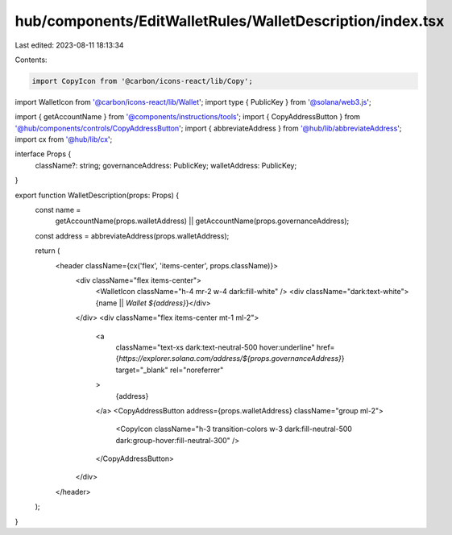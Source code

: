 hub/components/EditWalletRules/WalletDescription/index.tsx
==========================================================

Last edited: 2023-08-11 18:13:34

Contents:

.. code-block:: tsx

    import CopyIcon from '@carbon/icons-react/lib/Copy';
import WalletIcon from '@carbon/icons-react/lib/Wallet';
import type { PublicKey } from '@solana/web3.js';

import { getAccountName } from '@components/instructions/tools';
import { CopyAddressButton } from '@hub/components/controls/CopyAddressButton';
import { abbreviateAddress } from '@hub/lib/abbreviateAddress';
import cx from '@hub/lib/cx';

interface Props {
  className?: string;
  governanceAddress: PublicKey;
  walletAddress: PublicKey;
}

export function WalletDescription(props: Props) {
  const name =
    getAccountName(props.walletAddress) ||
    getAccountName(props.governanceAddress);
  const address = abbreviateAddress(props.walletAddress);

  return (
    <header className={cx('flex', 'items-center', props.className)}>
      <div className="flex items-center">
        <WalletIcon className="h-4 mr-2 w-4 dark:fill-white" />
        <div className="dark:text-white">{name || `Wallet ${address}`}</div>
      </div>
      <div className="flex items-center mt-1 ml-2">
        <a
          className="text-xs dark:text-neutral-500 hover:underline"
          href={`https://explorer.solana.com/address/${props.governanceAddress}`}
          target="_blank"
          rel="noreferrer"
        >
          {address}
        </a>
        <CopyAddressButton address={props.walletAddress} className="group ml-2">
          <CopyIcon className="h-3 transition-colors w-3 dark:fill-neutral-500 dark:group-hover:fill-neutral-300" />
        </CopyAddressButton>
      </div>
    </header>
  );
}


